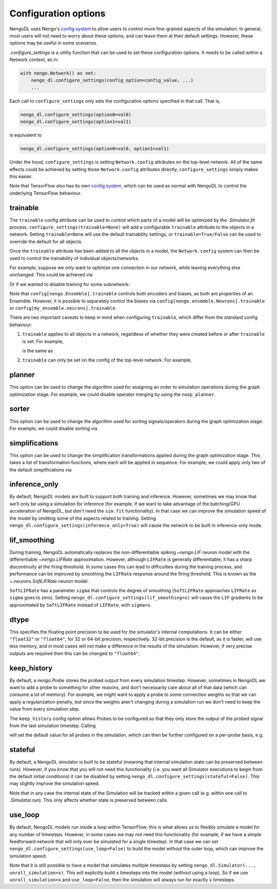Configuration options
=====================

NengoDL uses Nengo's `config system <https://www.nengo.ai/nengo/config.html>`__
to allow users to control more fine-grained aspects of the simulation.  In
general, most users will not need to worry about these options, and can leave
them at their default settings.  However, these options may be useful in
some scenarios.

`.configure_settings` is a utility function that can be used to set these
configuration options.  It needs to be called within a Network context, as in:

.. code-block:: python

    with nengo.Network() as net:
        nengo_dl.configure_settings(config_option=config_value, ...)
        ...

Each call to ``configure_settings`` only sets the configuration
options specified in that call.  That is,

.. code-block:: python

    nengo_dl.configure_settings(option0=val0)
    nengo_dl.configure_settings(option1=val1)

is equivalent to

.. code-block:: python

    nengo_dl.configure_settings(option0=val0, option1=val1)

Under the hood, ``configure_settings`` is setting ``Network.config`` attributes on
the top-level network.  All of the same effects could be achieved by setting
those ``Network.config`` attributes directly, ``configure_settings`` simply makes this
easier.

Note that TensorFlow also has its own `config system
<https://www.tensorflow.org/api_docs/python/tf/config>`__, which can be
used as normal with NengoDL to control the underlying TensorFlow behaviour.

.. _config-trainable:

trainable
---------

The ``trainable`` config attribute can be used to control which parts of a
model will be optimized by the `.Simulator.fit` process.
``configure_settings(trainable=None)`` will add a configurable ``trainable``
attribute to the objects in a network.  Setting ``trainable=None`` will use the
default trainability settings, or ``trainable=True/False`` can be used to
override the default for all objects.

Once the ``trainable`` attribute has been added to all the objects in a model,
the ``Network.config`` system can then be used to control the trainability of
individual objects/networks.

For example, suppose we only want to optimize one connection in our network,
while leaving everything else unchanged.  This could be achieved via

.. testcode::

    with nengo.Network() as net:
        # this adds the `trainable` attribute to all the trainable objects
        # in the network, and initializes it to `False`
        nengo_dl.configure_settings(trainable=False)

        a = nengo.Node([0])
        b = nengo.Ensemble(10, 1)
        c = nengo.Node(size_in=1)

        nengo.Connection(a, b)

        # make this specific connection trainable
        conn = nengo.Connection(b, c)
        net.config[conn].trainable = True

Or if we wanted to disable training for some subnetwork:

.. testcode::

    with nengo.Network() as net:
        nengo_dl.configure_settings(trainable=None)
        ...
        with nengo.Network() as subnet:
            net.config[subnet].trainable = False
            ...

Note that ``config[nengo.Ensemble].trainable`` controls both encoders and
biases, as both are properties of an Ensemble.  However, it is possible to
separately control the biases via ``config[nengo.ensemble.Neurons].trainable``
or ``config[my_ensemble.neurons].trainable``.

There are two important caveats to keep in mind when configuring ``trainable``,
which differ from the standard config behaviour:

1. ``trainable`` applies to all objects in a network, regardless of whether
   they were created before or after ``trainable`` is set.  For example,

   .. testcode::

        with nengo.Network() as net:
            nengo_dl.configure_settings(trainable=None)
            ...
            net.config[nengo.Ensemble].trainable = False
            a = nengo.Ensemble(10, 1)
            ...

   is the same as

   .. testcode::

        with nengo.Network() as net:
            nengo_dl.configure_settings(trainable=None)
            ...
            a = nengo.Ensemble(10, 1)
            net.config[nengo.Ensemble].trainable = False
            ...


2. ``trainable`` can only be set on the config of the top-level network.  For
   example,

   .. testcode::

       with nengo.Network() as net:
           nengo_dl.configure_settings(trainable=None)

           with nengo.Network() as subnet:
               my_ens = nengo.Ensemble(10, 1)

               # incorrect
               # subnet.config[my_ens].trainable = False

               # correct
               net.config[my_ens].trainable = False

.. _config-planner:

planner
-------

This option can be used to change the algorithm used for assigning an order
to simulation operations during the graph optimization stage.  For example, we
could disable operator merging by using the ``noop_planner``.

.. testcode::

    from nengo_dl.graph_optimizer import noop_planner

    with nengo.Network() as net:
        nengo_dl.configure_settings(planner=noop_planner)

sorter
------

This option can be used to change the algorithm used for sorting
signals/operators during the graph optimization stage.  For example, we could
disable sorting via

.. testcode::

    from nengo_dl.graph_optimizer import noop_order_signals

    with nengo.Network() as net:
        nengo_dl.configure_settings(sorter=noop_order_signals)

simplifications
---------------

This option can be used to change the simplification transformations applied
during the graph optimization stage.  This takes a list of transformation
functions, where each will be applied in sequence.  For example, we could apply
only two of the default simplifications via

.. testcode::

    from nengo_dl.graph_optimizer import remove_identity_muls, remove_zero_incs

    with nengo.Network() as net:
        nengo_dl.configure_settings(simplifications=[remove_identity_muls,
                                                     remove_zero_incs])

.. _config-inference-only:

inference_only
--------------

By default, NengoDL models are built to support both training and inference.
However, sometimes we may know that we'll only be using a simulation for
inference (for example, if we want to take advantage of the batching/GPU
acceleration of NengoDL, but don't need the ``sim.fit`` functionality).  In
that case we can improve the simulation speed of the model by omitting some
of the aspects related to training.  Setting
``nengo_dl.configure_settings(inference_only=True)`` will cause the network
to be built in inference-only mode.

lif_smoothing
-------------

During training, NengoDL automatically replaces the non-differentiable
spiking `~nengo.LIF` neuron model with the differentiable
`~nengo.LIFRate` approximation.
However, although ``LIFRate`` is generally differentiable, it has a sharp
discontinuity at the firing threshold.  In some cases this can lead to
difficulties during the training process, and performance can be improved by
smoothing the ``LIFRate`` response around the firing threshold.  This is
known as the `~.neurons.SoftLIFRate` neuron model.

``SoftLIFRate`` has a parameter ``sigma`` that controls the degree of smoothing
(``SoftLIFRate`` approaches ``LIFRate`` as ``sigma`` goes to zero).  Setting
``nengo_dl.configure_settings(lif_smoothing=x)`` will cause the ``LIF``
gradients to be approximated by ``SoftLIFRate`` instead of ``LIFRate``, with
``sigma=x``.

dtype
-----

This specifies the floating point precision to be used for the simulator's
internal computations.  It can be either ``"float32"`` or ``"float64"``,
for 32 or 64-bit precision, respectively.  32-bit precision is the default,
as it is faster, will use less memory, and in most cases will not make a
difference in the results of the simulation.  However, if very precise outputs
are required then this can be changed to ``"float64"``.

keep_history
------------

By default, a `nengo.Probe` stores the probed output from every simulation
timestep.  However, sometimes in NengoDL we want to add a probe to something
for other reasons, and don't necessarily care about all of that data (which can
consume a lot of memory).  For example, we might want to apply a probe to some
connection weights so that we can apply a regularization penalty, but since
the weights aren't changing during a simulation run we don't need to keep
the value from every simulation step.

The ``keep_history`` config option allows Probes to be configured so that they
only store the output of the probed signal from the last simulation timestep.
Calling

.. testcode::

    with nengo.Network() as net:
        nengo_dl.configure_settings(keep_history=False)

will set the default value for all probes in the simulation, which can then
be further configured on a per-probe basis, e.g.

.. testcode::

   with nengo.Network() as net:
      nengo_dl.configure_settings(keep_history=True)

      my_ens = nengo.Ensemble(10, 1)
      my_probe = nengo.Probe(my_ens)
      net.config[my_probe].keep_history = False

.. _config-stateful:

stateful
--------

By default, a NengoDL simulator is built to be stateful (meaning that internal
simulation state can be preserved between runs). However, if you know that you will
not need this functionality (i.e. you want all Simulator executions to begin from
the default initial conditions) it can be disabled by setting
``nengo_dl.configure_settings(stateful=False)``. This may slightly improve the
simulation speed.

Note that in any case the internal state of the Simulation will be
tracked within a given call (e.g. within one call to `.Simulator.run`). This only
affects whether state is preserved between calls.

.. _config-use-loop:

use_loop
--------

By default, NengoDL models run inside a loop within TensorFlow; this is what
allows us to flexibly simulate a model for any number of timesteps. However, in some
cases we may not need this functionality (for example, if we have a simple feedforward
network that will only ever be simulated for a single timestep). In that case we can
set ``nengo_dl.configure_settings(use_loop=False)`` to build the model without the
outer loop, which can improve the simulation speed.

Note that it is still possible to have a model that simulates multiple timesteps by
setting ``nengo_dl.Simulator(..., unroll_simulation=x)``. This will explicitly build
``x`` timesteps into the model (without using a loop).  So if we use
``unroll_simulation=x`` and ``use_loop=False``, then the simulation will always run
for exactly ``x`` timesteps.
